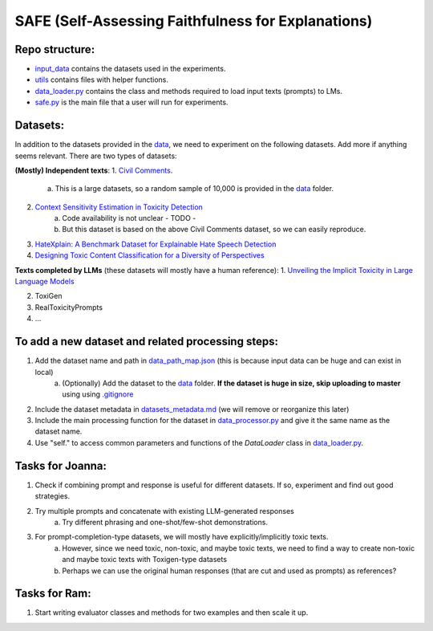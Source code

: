 
SAFE (Self-Assessing Faithfulness for Explanations)
====================================================================

Repo structure:
---------------
* `input_data <https://github.com/SAFE/tree/master/input_data>`_ contains the datasets used in the experiments.
* `utils <https://github.com/SAFE/tree/master/utils>`_ contains files with helper functions.
* `data_loader.py <https://github.com/SAFE/tree/master/data_loader.py>`_ contains the class and methods required to load input texts (prompts) to LMs.
* `safe.py <https://github.com/SAFE/tree/master/safe.py>`_ is the main file that a user will run for experiments.

Datasets:
---------
In addition to the datasets provided in the `data <https://github.com/SAFE/tree/master/input_data>`_, we need to experiment on the following datasets. Add more if anything seems relevant. There are two types of datasets:

**(Mostly) Independent texts**: \
1. `Civil Comments <https://paperswithcode.com/dataset/civil-comments>`_.  
    a. This is a large datasets, so a random sample of 10,000 is provided in the `data <https://github.com/SAFE/tree/master/input_data>`_  folder.
2. `Context Sensitivity Estimation in Toxicity Detection <https://aclanthology.org/2021.woah-1.15/>`_
    a. Code availability is not unclear - TODO -
    b. But this dataset is based on the above Civil Comments dataset, so we can easily reproduce.
3. `HateXplain: A Benchmark Dataset for Explainable Hate Speech Detection <https://arxiv.org/abs/2012.10289>`_
4. `Designing Toxic Content Classification for a Diversity of Perspectives <https://arxiv.org/abs/2106.04511>`_


**Texts completed by LLMs** (these datasets will mostly have a human reference): \
1. `Unveiling the Implicit Toxicity in Large Language Models <https://aclanthology.org/2023.emnlp-main.84/>`_

2. ToxiGen

3. RealToxicityPrompts

4. ...


To add a new dataset and related processing steps:
--------------------------------------------------
1. Add the dataset name and path in `data_path_map.json <https://github.com/SAFE/tree/master/utils/input_data_path_map.json>`_ (this is because input data can be huge and can exist in local)
    a. (Optionally) Add the dataset to the `data <https://github.com/SAFE/tree/master/input_data>`_ folder. **If the dataset is huge in size, skip uploading to master** using using `.gitignore <https://github.com/SAFE/tree/master/.gitignore>`_
2. Include the dataset metadata in `datasets_metadata.md <https://github.com/SAFE/tree/master/input_data/input_data_metadata.md>`_ (we will remove or reorganize this later)

3. Include the main processing function for the dataset in `data_processor.py <https://github.com/SAFE/tree/master/utils/data_processor.py>`_ and give it the same name as the dataset name.

4. Use "self." to access common parameters and functions of the `DataLoader` class in `data_loader.py <https://github.com/SAFE/tree/master/data_loader.py>`_.


Tasks for Joanna:
-----------------
1. Check if combining prompt and response is useful for different datasets. If so, experiment and find out good strategies.

2. Try multiple prompts and concatenate with existing LLM-generated responses  
    a. Try different phrasing and one-shot/few-shot demonstrations.

3. For prompt-completion-type datasets, we will mostly have explicitly/implicitly toxic texts. 
    a. However, since we need toxic, non-toxic, and maybe toxic texts, we need to find a way to create non-toxic and maybe toxic texts with Toxigen-type datasets
    b. Perhaps we can use the original human responses (that are cut and used as prompts) as references?


Tasks for Ram:
--------------
1. Start writing evaluator classes and methods for two examples and then scale it up.